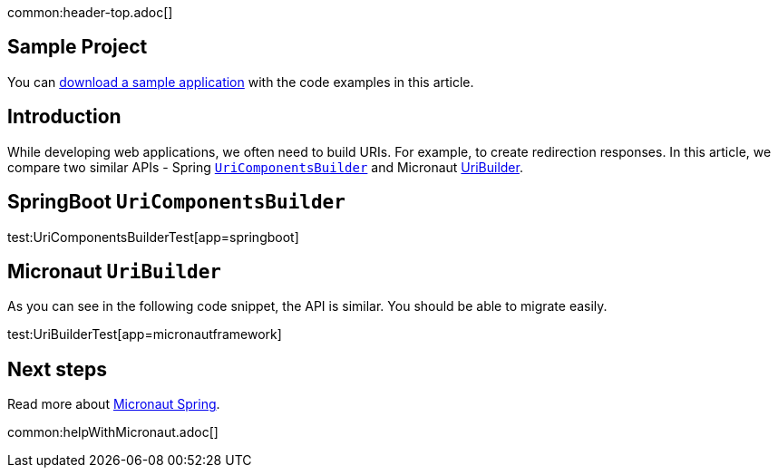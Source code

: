 common:header-top.adoc[]

== Sample Project

You can link:@sourceDir@.zip[download a sample application] with the code examples in this article.

== Introduction

While developing web applications, we often need to build URIs. For example, to create redirection responses. In this article, we compare two similar APIs - Spring
https://docs.spring.io/spring-framework/docs/current/javadoc-api/org/springframework/web/util/UriComponentsBuilder.html[`UriComponentsBuilder`] and Micronaut https://docs.micronaut.io/latest/api/io/micronaut/http/uri/UriBuilder.html[UriBuilder].

== SpringBoot `UriComponentsBuilder`

test:UriComponentsBuilderTest[app=springboot]

== Micronaut `UriBuilder`

As you can see in the following code snippet, the API is similar. You should be able to migrate easily.

test:UriBuilderTest[app=micronautframework]

== Next steps

Read more about https://micronaut-projects.github.io/micronaut-spring/latest/guide/[Micronaut Spring].

common:helpWithMicronaut.adoc[]


